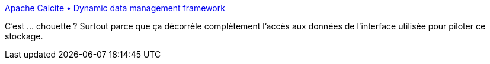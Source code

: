 :jbake-type: post
:jbake-status: published
:jbake-title: Apache Calcite • Dynamic data management framework
:jbake-tags: java,api,persistence,jdbc,driver,interface,_mois_avr.,_année_2020
:jbake-date: 2020-04-22
:jbake-depth: ../
:jbake-uri: shaarli/1587578637000.adoc
:jbake-source: https://nicolas-delsaux.hd.free.fr/Shaarli?searchterm=https%3A%2F%2Fcalcite.apache.org%2F&searchtags=java+api+persistence+jdbc+driver+interface+_mois_avr.+_ann%C3%A9e_2020
:jbake-style: shaarli

https://calcite.apache.org/[Apache Calcite • Dynamic data management framework]

C'est ... chouette ? Surtout parce que ça décorrèle complètement l'accès aux données de l'interface utilisée pour piloter ce stockage.

